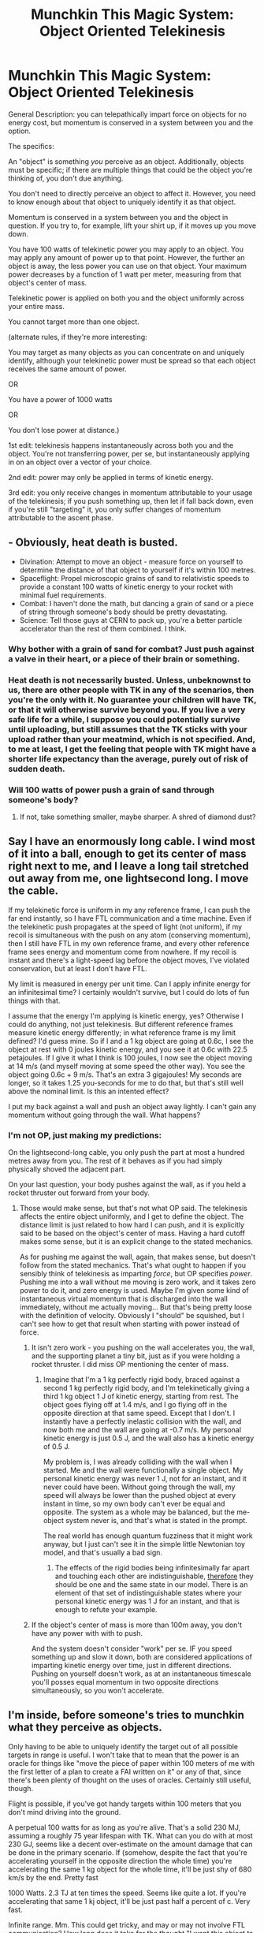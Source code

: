 #+TITLE: Munchkin This Magic System: Object Oriented Telekinesis

* Munchkin This Magic System: Object Oriented Telekinesis
:PROPERTIES:
:Author: GaBeRockKing
:Score: 2
:DateUnix: 1436246569.0
:DateShort: 2015-Jul-07
:END:
General Description: you can telepathically impart force on objects for no energy cost, but momentum is conserved in a system between you and the option.

The specifics:

An "object" is something /you/ perceive as an object. Additionally, objects must be specific; if there are multiple things that could be the object you're thinking of, you don't due anything.

You don't need to directly perceive an object to affect it. However, you need to know enough about that object to uniquely identify it as that object.

Momentum is conserved in a system between you and the object in question. If you try to, for example, lift your shirt up, if it moves up you move down.

You have 100 watts of telekinetic power you may apply to an object. You may apply any amount of power up to that point. However, the further an object is away, the less power you can use on that object. Your maximum power decreases by a function of 1 watt per meter, measuring from that object's center of mass.

Telekinetic power is applied on both you and the object uniformly across your entire mass.

You cannot target more than one object.

(alternate rules, if they're more interesting:

You may target as many objects as you can concentrate on and uniquely identify, although your telekinetic power must be spread so that each object receives the same amount of power.

OR

You have a power of 1000 watts

OR

You don't lose power at distance.)

1st edit: telekinesis happens instantaneously across both you and the object. You're not transferring power, per se, but instantaneously applying in on an object over a vector of your choice.

2nd edit: power may only be applied in terms of kinetic energy.

3rd edit: you only receive changes in momentum attributable to your usage of the telekinesis; if you push something up, then let if fall back down, even if you're still "targeting" it, you only suffer changes of momentum attributable to the ascent phase.


** - Obviously, heat death is busted.
- Divination: Attempt to move an object - measure force on yourself to determine the distance of that object to yourself if it's within 100 metres.
- Spaceflight: Propel microscopic grains of sand to relativistic speeds to provide a constant 100 watts of kinetic energy to your rocket with minimal fuel requirements.
- Combat: I haven't done the math, but dancing a grain of sand or a piece of string through someone's body should be pretty devastating.
- Science: Tell those guys at CERN to pack up, you're a better particle accelerator than the rest of them combined. I think.
:PROPERTIES:
:Author: Gurkenglas
:Score: 8
:DateUnix: 1436253251.0
:DateShort: 2015-Jul-07
:END:

*** Why bother with a grain of sand for combat? Just push against a valve in their heart, or a piece of their brain or something.
:PROPERTIES:
:Author: ulyssessword
:Score: 5
:DateUnix: 1436331986.0
:DateShort: 2015-Jul-08
:END:


*** Heat death is not necessarily busted. Unless, unbeknownst to us, there are other people with TK in any of the scenarios, then you're the only with it. No guarantee your children will have TK, or that it will otherwise survive beyond you. If you live a very safe life for a while, I suppose you could potentially survive until uploading, but still assumes that the TK sticks with your upload rather than your meatmind, which is not specified. And, to me at least, I get the feeling that people with TK might have a shorter life expectancy than the average, purely out of risk of sudden death.
:PROPERTIES:
:Author: Aabcehmu112358
:Score: 2
:DateUnix: 1436254365.0
:DateShort: 2015-Jul-07
:END:


*** Will 100 watts of power push a grain of sand through someone's body?
:PROPERTIES:
:Author: Pluvialis
:Score: 2
:DateUnix: 1436291606.0
:DateShort: 2015-Jul-07
:END:

**** If not, take something smaller, maybe sharper. A shred of diamond dust?
:PROPERTIES:
:Author: Gurkenglas
:Score: 1
:DateUnix: 1436293597.0
:DateShort: 2015-Jul-07
:END:


** Say I have an enormously long cable. I wind most of it into a ball, enough to get its center of mass right next to me, and I leave a long tail stretched out away from me, one lightsecond long. I move the cable.

If my telekinetic force is uniform in my any reference frame, I can push the far end instantly, so I have FTL communication and a time machine. Even if the telekinetic push propagates at the speed of light (not uniform), if my recoil is simultaneous with the push on any atom (conserving momentum), then I still have FTL in my own reference frame, and every other reference frame sees energy and momentum come from nowhere. If my recoil is instant and there's a light-speed lag before the object moves, I've violated conservation, but at least I don't have FTL.

My limit is measured in energy per unit time. Can I apply infinite energy for an infinitesimal time? I certainly wouldn't survive, but I could do lots of fun things with that.

I assume that the energy I'm applying is kinetic energy, yes? Otherwise I could do anything, not just telekinesis. But different reference frames measure kinetic energy differently; in what reference frame is my limit defined? I'd guess mine. So if I and a 1 kg object are going at 0.6c, I see the object at rest with 0 joules kinetic energy, and you see it at 0.6c with 22.5 petajoules. If I give it what I think is 100 joules, I now see the object moving at 14 m/s (and myself moving at some speed the other way). You see the object going 0.6c + 9 m/s. That's an extra 3 gigajoules! My seconds are longer, so it takes 1.25 you-seconds for me to do that, but that's still well above the nominal limit. Is this an intented effect?

I put my back against a wall and push an object away lightly. I can't gain any momentum without going through the wall. What happens?
:PROPERTIES:
:Author: Anakiri
:Score: 3
:DateUnix: 1436254814.0
:DateShort: 2015-Jul-07
:END:

*** I'm not OP, just making my predictions:

On the lightsecond-long cable, you only push the part at most a hundred metres away from you. The rest of it behaves as if you had simply physically shoved the adjacent part.

On your last question, your body pushes against the wall, as if you held a rocket thruster out forward from your body.
:PROPERTIES:
:Author: Gurkenglas
:Score: 3
:DateUnix: 1436260917.0
:DateShort: 2015-Jul-07
:END:

**** Those would make sense, but that's not what OP said. The telekinesis affects the entire object uniformly, and I get to define the object. The distance limit is just related to how hard I can push, and it is explicitly said to be based on the object's center of mass. Having a hard cutoff makes some sense, but it is an explicit change to the stated mechanics.

As for pushing me against the wall, again, that makes sense, but doesn't follow from the stated mechanics. That's what ought to happen if you sensibly think of telekinesis as imparting /force/, but OP specifies /power/. Pushing me into a wall without me moving is zero work, and it takes zero power to do it, and zero energy is used. Maybe I'm given some kind of instantaneous virtual momentum that is discharged into the wall immediately, without me actually moving... But that's being pretty loose with the definition of velocity. Obviously I "should" be squished, but I can't see how to get that result when starting with power instead of force.
:PROPERTIES:
:Author: Anakiri
:Score: 2
:DateUnix: 1436266042.0
:DateShort: 2015-Jul-07
:END:

***** It isn't zero work - you pushing on the wall accelerates you, the wall, and the supporting planet a tiny bit, just as if you were holding a rocket thruster. I did miss OP mentioning the center of mass.
:PROPERTIES:
:Author: Gurkenglas
:Score: 2
:DateUnix: 1436278897.0
:DateShort: 2015-Jul-07
:END:

****** Imagine that I'm a 1 kg perfectly rigid body, braced against a second 1 kg perfectly rigid body, and I'm telekinetically giving a third 1 kg object 1 J of kinetic energy, starting from rest. The object goes flying off at 1.4 m/s, and I go flying off in the opposite direction at that same speed. Except that I don't. I instantly have a perfectly inelastic collision with the wall, and now both me and the wall are going at -0.7 m/s. My personal kinetic energy is just 0.5 J, and the wall also has a kinetic energy of 0.5 J.

My problem is, I was already colliding with the wall when I started. Me and the wall were functionally a single object. My personal kinetic energy was never 1 J, not for an instant, and it never could have been. Without going through the wall, my speed will always be lower than the pushed object at every instant in time, so my own body can't ever be equal and opposite. The system as a whole may be balanced, but the me-object system never is, and that's what is stated in the prompt.

The real world has enough quantum fuzziness that it might work anyway, but I just can't see it in the simple little Newtonian toy model, and that's usually a bad sign.
:PROPERTIES:
:Author: Anakiri
:Score: 1
:DateUnix: 1436283021.0
:DateShort: 2015-Jul-07
:END:

******* The effects of the rigid bodies being infinitesimally far apart and touching each other are indistinguishable, [[http://lesswrong.com/lw/qo/relative_configuration_space/][therefore]] they should be one and the same state in our model. There is an element of that set of indistinguishable states where your personal kinetic energy was 1 J for an instant, and that is enough to refute your example.
:PROPERTIES:
:Author: Gurkenglas
:Score: 1
:DateUnix: 1436284933.0
:DateShort: 2015-Jul-07
:END:


***** If the object's center of mass is more than 100m away, you don't have any power with with to push.

And the system doesn't consider "work" per se. IF you speed something up and slow it down, both are considered applications of imparting kinetic energy over time, just in different directions. Pushing on yourself doesn't work, as at an instantaneous timescale you'll posses equal momentum in two opposite directions simultaneously, so you won't accelerate.
:PROPERTIES:
:Author: GaBeRockKing
:Score: 1
:DateUnix: 1436279952.0
:DateShort: 2015-Jul-07
:END:


** I'm inside, before someone's tries to munchkin what they perceive as objects.

Only having to be able to uniquely identify the target out of all possible targets in range is useful. I won't take that to mean that the power is an oracle for things like "move the piece of paper within 100 meters of me with the first letter of a plan to create a FAI written on it" or any of that, since there's been plenty of thought on the uses of oracles. Certainly still useful, though.

Flight is possible, if you've got handy targets within 100 meters that you don't mind driving into the ground.

A perpetual 100 watts for as long as you're alive. That's a solid 230 MJ, assuming a roughly 75 year lifespan with TK. What can you do with at most 230 GJ, seems like a decent over-estimate on the amount damage that can be done in the primary scenario. If (somehow, despite the fact that you're accelerating yourself in the opposite direction the whole time) you're accelerating the same 1 kg object for the whole time, it'll be just shy of 680 km/s by the end. Pretty fast

1000 Watts. 2.3 TJ at ten times the speed. Seems like quite a lot. If you're accelerating that same 1 kj object, it'll be just past half a percent of c. Very fast.

Infinite range. Mm. This could get tricky, and may or may not involve FTL communication? How long does it take for the thought "I want this object to be given 100 joules of kinetic energy in this particular direction for 1 second" to reach the object? For now I'll assume it's light speed at most, since FTL is too big. Infinite range is still pretty interesting. It definitely unlocks and locks some of the power of 'unique, not line-of-sight.' If I consider a person a single object (which I personally usually do, unless I'm in a particularly clinical mood), I can physically influence anyone that I can ID. Useful for mucking about with politics and such. And I can definitely pull off the 'accelerate 1 kj of stuff that's currently in a vacuum and not resting on a surface with friction to 680 km/s' trick if I'm willing to blow myself away in the opposite direction. Could be useful for manipulating small asteroids, if I can access a database with truly uniquely identifying information. I might not even have to accelerate them for 75 years, if I can find a way to fiddle with the orbital mechancis and just have the little asteroid show up when and where it's convenient on its own.
:PROPERTIES:
:Author: Aabcehmu112358
:Score: 1
:DateUnix: 1436253874.0
:DateShort: 2015-Jul-07
:END:


** Did you know that holding something aloft uses no energy? It seems counterintuitive - the human body can't hold a heavy object forever - but that's specifically a weakness of the human body. Tables don't drop things when their batteries run out.

If the only things limiting you are range and power, then you should be able to effortlessly hold thousands of tons of rock up in the air. Lifting the rock off the ground requires energy, but holding it in place does not. That being said, you could lift a thousand-ton weight over your head, just very slowly - with 100W at your disposal, you could raise it by 1 metre every 24 hours.
:PROPERTIES:
:Author: Chronophilia
:Score: 1
:DateUnix: 1436258754.0
:DateShort: 2015-Jul-07
:END:

*** I'm not OP, just making my predictions:

This should by conservation of momentum effectively transfer all the gravitational force the rock should experience onto you. Have fun with 10k G squishing you.
:PROPERTIES:
:Author: Gurkenglas
:Score: 3
:DateUnix: 1436261556.0
:DateShort: 2015-Jul-07
:END:

**** Ah, /that/'s the weakness I missed. OK.

It still works in the "multi-target TK" case, since you can impart the force onto an area of ground to balance it out.
:PROPERTIES:
:Author: Chronophilia
:Score: 1
:DateUnix: 1436262023.0
:DateShort: 2015-Jul-07
:END:

***** I think that case should have you have to point each object in the same direction, and each object receiving an impact proportional to its mass, effectively being almost equivalent to any set of objects counting as a targetable object.
:PROPERTIES:
:Author: Gurkenglas
:Score: 2
:DateUnix: 1436262230.0
:DateShort: 2015-Jul-07
:END:


**** The intention was to make you only take changes in momentum attributable to your use of the power; if you push something up, then let if fall back down, even if you're still "targeting" it, you only suffer changes of momentum attributable to the ascent phase.

I need to edit that in.
:PROPERTIES:
:Author: GaBeRockKing
:Score: 1
:DateUnix: 1436287999.0
:DateShort: 2015-Jul-07
:END:

***** You misunderstand: His plan is to, each millisecond, cancel out the minuscule amount of kinetic energy gravity imparts upon a giant rock. (E = m/2*v^{2,} v after a millisecond is small, v^{2} is very small) The flaw in his plan is that by conservation of momentum, he gets an equal and opposite /momentum/ imparted, and since momentum is m*v, the ratio of velocity imparted upon the caster and cancelled velocity are equal to the ratio of masses, which is large. In effect, the velocity the caster accrues is proportional to the velocity cancelled (the factor of proportion being the mass ratio) and since what is cancelled out is a velocity each millisecond, also called gravitational acceleration, he gets a proportional amount of that gravitational acceleration on himself.

A way around that would be to grow a gigantic tumor or get a humongous piercing if that counts as part of your body, so the returned momentum (acceleration) is distributed through all of your mass. A few Gs should be handleable.
:PROPERTIES:
:Author: Gurkenglas
:Score: 2
:DateUnix: 1436288729.0
:DateShort: 2015-Jul-07
:END:


** Apply 100W of power to an object? That gives it a velocity (assuming we're both initially at rest) of sqrt(2 x 100W/m1), with a momentum change of sqrt(2 x 100W x m1), which also applies to me, giving me a kinetic energy of 100W x m1/m2. I can apply enormous accelerations to myself by pushing nearby large objects. Fly over forests, cities, anything with discrete large objects.

This should be devastating in combat; apply force to the left eyeball of that person...

If we're considering the unlimited range variant, I am the space programme. Give me something to carry, I'll push against the earth, get it in orbit. Rinse. Repeat.
:PROPERTIES:
:Author: frodo_skywalker
:Score: 1
:DateUnix: 1436274656.0
:DateShort: 2015-Jul-07
:END:


** This really reminds me of the Mistborn novels. They had a magic system based on various metals, called Allomancy. An allomancer could use iron to push against other metals, and steel to pull against them. The pushing and pulling was defined by a force line between caster and object, with a maximum potential force that could be applied. If you tried to push something heavier than you, you would be pushed back instead of it, likewise with pulling. It was exploited in various ways in the novels, including flight, disarming opponents, using coins as bullets, and other really cool things.
:PROPERTIES:
:Author: booljayj
:Score: 1
:DateUnix: 1436287537.0
:DateShort: 2015-Jul-07
:END:

*** I've been trying to find these books in my library to read, but the first one is always checked out.
:PROPERTIES:
:Author: GaBeRockKing
:Score: 1
:DateUnix: 1436287801.0
:DateShort: 2015-Jul-07
:END:

**** I listened to the audiobook on Audible. The narrator does a really stellar job with the character's voices, so you can always tell who's speaking. And the story itself is brilliant, I'm not surprised it's always checked out. It's something I recommend to people who are fans of epic fantasy with well-thought-out magic systems.
:PROPERTIES:
:Author: booljayj
:Score: 1
:DateUnix: 1436303794.0
:DateShort: 2015-Jul-08
:END:


** If I'm reading this right 1 Watt is a joule per second which is a newton through one meter and since a newton is one kilogram through an acceleration of one, then I should be perfectly capable of flying unaided so long as I weigh less than 100 kg by just pushing sufficiently large objects into the ground in such a vector that I move in the intended direction. My maximum steady height should be equal to 100-my weight. More if I use a glider or wingsuit. Glider seems least likely to go horribly wrong.

Furthermore, superpowered kung-fu. Four possible styles of combat: the deadly, the deadly and messy, the non-leathal and the awesome but less practical. In order, we have [[http://media.midwayusa.com/productimages/880x660/Primary/968/968025.jpg][razor sharp darts]] being fired, then very small, very hard projectiles being fired at extreme velocities, then using ropes and zip ties to tie people up and finally the superpowered kung-fu. There are few martial styles that would not benefit from the ability to add 100 joules of extra force to a kick, or the ability to suddenly move your whole body in a given direction (by pressing on a section of the floor in the opposite direction).
:PROPERTIES:
:Author: FuguofAnotherWorld
:Score: 1
:DateUnix: 1436447033.0
:DateShort: 2015-Jul-09
:END:
